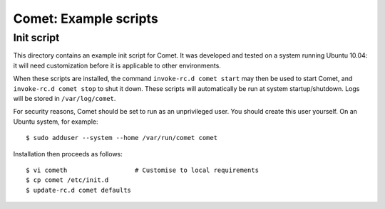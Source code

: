 ======================
Comet: Example scripts
======================

Init script
-----------

This directory contains an example init script for Comet. It was developed and
tested on a system running Ubuntu 10.04: it will need customization before it
is applicable to other environments.

When these scripts are installed, the command ``invoke-rc.d comet start`` may
then be used to start Comet, and ``invoke-rc.d comet stop`` to shut it down.
These scripts will automatically be run at system startup/shutdown.  Logs will
be stored in ``/var/log/comet``.

For security reasons, Comet should be set to run as an unprivileged user. You
should create this user yourself. On an Ubuntu system, for example::

  $ sudo adduser --system --home /var/run/comet comet

Installation then proceeds as follows::

  $ vi cometh                  # Customise to local requirements
  $ cp comet /etc/init.d
  $ update-rc.d comet defaults
